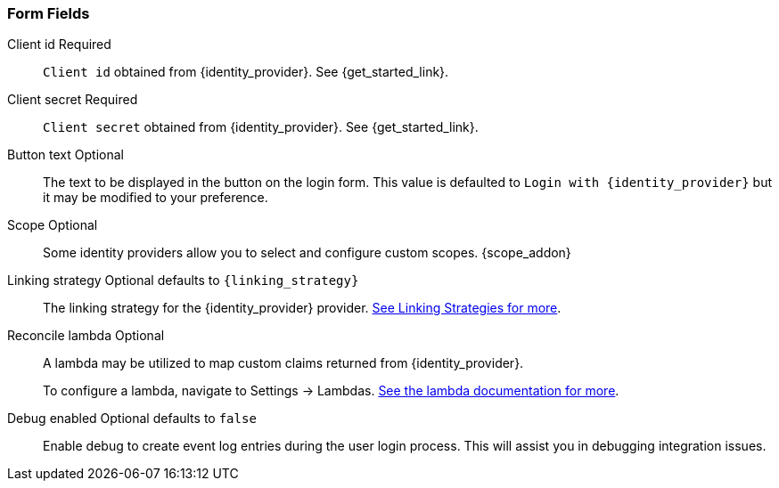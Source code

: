 === Form Fields

[.api]
[field]#Client id# [required]#Required#::
`Client id` obtained from {identity_provider}. See {get_started_link}.

[field]#Client secret# [required]#Required#::
`Client secret` obtained from {identity_provider}. See {get_started_link}.

[field]#Button text# [optional]#Optional#::
The text to be displayed in the button on the login form. This value is defaulted to `Login with {identity_provider}` but it may be modified to your preference.

[field]#Scope# [optional]#Optional#::
Some identity providers allow you to select and configure custom scopes.
{scope_addon}

[field]#Linking strategy# [optional]#Optional# [default]#defaults to `{linking_strategy}`#::
The linking strategy for the {identity_provider} provider. link:/docs/v1/tech/identity-providers/#linking-strategies[See Linking Strategies for more].

[field]#Reconcile lambda# [optional]#Optional#::
A lambda may be utilized to map custom claims returned from {identity_provider}.
+
To configure a lambda, navigate to [breadcrumb]#Settings -> Lambdas#. link:/docs/v1/tech/lambdas/[See the lambda documentation for more].

[field]#Debug enabled# [optional]#Optional# [default]#defaults to `false`#::
Enable debug to create event log entries during the user login process. This will assist you in debugging integration issues.
+
